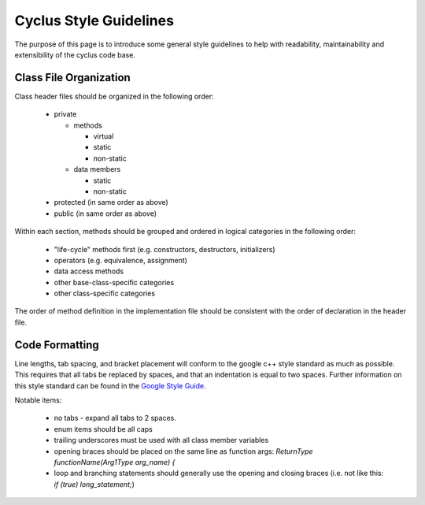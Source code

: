 ﻿.. summary Style Guidelines for cyclus development

Cyclus Style Guidelines
=======================

The purpose of this page is to introduce some general style guidelines to help
with readability, maintainability and extensibility of the cyclus code base.


Class File Organization
-----------------------

Class header files should be organized in the following order:

  * private

    * methods

      * virtual

      * static

      * non-static

    * data members

      * static

      * non-static

  * protected (in same order as above)

  * public (in same order as above)

Within each section, methods should be grouped and ordered in logical
categories in the following order:

  * "life-cycle" methods first (e.g. constructors, destructors, initializers)

  * operators (e.g. equivalence, assignment)

  * data access methods

  * other base-class-specific categories

  * other class-specific categories

The order of method definition in the implementation file should be consistent
with the order of declaration in the header file.

Code Formatting
---------------

Line lengths, tab spacing, and bracket placement will conform to the google c++
style standard as much as possible. This requires that all tabs be replaced by
spaces, and that an indentation is equal to two spaces. Further information on
this style standard can be found in the `Google Style Guide`_.

.. _`Google Style Guide`: http://google-styleguide.googlecode.com/svn/trunk/cppguide.xml

Notable items:

  * no tabs - expand all tabs to 2 spaces.

  * enum items should be all caps

  * trailing underscores must be used with all class member variables

  * opening braces should be placed on the same line as function args:
    `ReturnType functionName(Arg1Type arg_name) {`
  
  * loop and branching statements should generally use the opening and closing
    braces (i.e. not like this: `if (true) long_statement;`)

